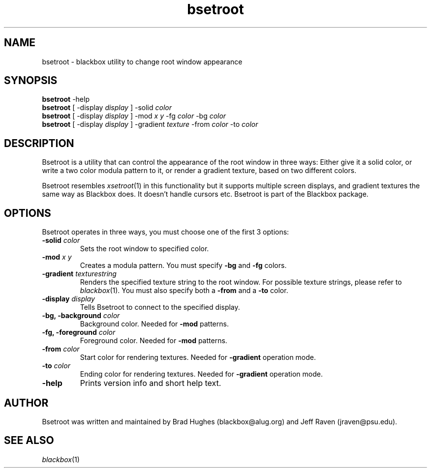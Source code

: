 .\"
.\" Man page for Bsetroot
.\"
.\" Copyright (c) 2000 by Wilbert Berendsen <wbsoft@xs4all.nl>
.\"
.TH bsetroot 1 "June 16th, 2000" "0.60.3"
.SH NAME
bsetroot \- blackbox utility to change root window appearance
.SH SYNOPSIS
.BR bsetroot " \-help"
.br
.B bsetroot
.RI "[ \-display " display " ] \-solid " color
.br
.B bsetroot
.RI "[ \-display " display " ] \-mod " "x y" " \-fg " color " \-bg " color
.br
.B bsetroot
.RI "[ \-display " display " ] \-gradient " texture " \-from " color " \-to " color
.SH DESCRIPTION
Bsetroot is a utility that can control the appearance of the root window in
three ways: Either give it a solid color, or write a two color modula pattern
to it, or render a gradient texture, based on two different colors.
.PP
Bsetroot resembles
.IR xsetroot (1)
in this functionality but it supports multiple screen displays, and gradient
textures the same way as Blackbox does.
It doesn't handle cursors etc.
Bsetroot is part of the Blackbox package.
.SH OPTIONS
Bsetroot operates in three ways, you must choose one of the first 3 options:
.TP
.BI \-solid " color"
Sets the root window to specified color.
.TP
.BI \-mod " x y"
Creates a modula pattern. You must specify
.BR \-bg " and " \-fg
colors.
.TP
.BI \-gradient " texturestring"
Renders the specified texture string to the root window.
For possible texture strings, please refer to
.IR blackbox (1).
You must also specify both a
.BR \-from " and a " \-to
color.
.TP
.BI \-display " display"
Tells Bsetroot to connect to the specified display.
.TP
.BI "\-bg, \-background " color
Background color.
Needed for
.B \-mod
patterns.
.TP
.BI "\-fg, \-foreground " color
Foreground color.
Needed for
.B \-mod
patterns.
.TP
.BI \-from " color"
Start color for rendering textures.
Needed for
.B \-gradient
operation mode.
.TP
.BI \-to " color"
Ending color for rendering textures.
Needed for
.B \-gradient
operation mode.
.TP
.B \-help
Prints version info and short help text.
.SH AUTHOR
Bsetroot was written and maintained by Brad Hughes
.nh \" hyphenation off
(blackbox@alug.org)
.hy \" on again
and Jeff Raven
.nh
(jraven@psu.edu).
.hy
.SH SEE ALSO
.IR blackbox (1)
